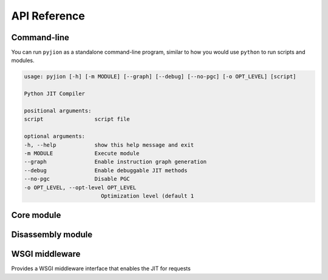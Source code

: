 .. _API:

API Reference
=============

Command-line
------------

You can run ``pyjion`` as a standalone command-line program, similar to how you would use ``python`` to run scripts and modules.

.. code-block::

   usage: pyjion [-h] [-m MODULE] [--graph] [--debug] [--no-pgc] [-o OPT_LEVEL] [script]

   Python JIT Compiler

   positional arguments:
   script                script file

   optional arguments:
   -h, --help            show this help message and exit
   -m MODULE             Execute module
   --graph               Enable instruction graph generation
   --debug               Enable debuggable JIT methods
   --no-pgc              Disable PGC
   -o OPT_LEVEL, --opt-level OPT_LEVEL
                           Optimization level (default 1

Core module
-----------

.. module:: pyjion

.. function:: enable()

   Enable the JIT

.. function:: disable()

   Disable the JIT

.. function:: enable_debug()

   Sets debug flags in the .NET JIT Compiler. Used for :ref:`Disassembler` output.

.. function:: disable_debug()

   Disable emitting debuggable JIT methods.

.. function:: enable_pgc()

   Enable compilation profiling (already enabled by default)

.. function:: disable_pgc()

   Disable compilation profiling

.. function:: set_threshold(to: int)

   Set the threshold to JIT compile a function to the number of times it is executed.

.. function:: dump_il(f)

   Return the ECMA CIL bytecode as a bytearray

.. function:: dump_native(f)

   Return the compiled machine-code as a bytearray

.. function:: get_offsets(f: Callable) -> tuple[tuple[int, int, int]]:
   
   Get sequence points for a compiled function (used by the :ref:`Disassembler`)

.. function::  enable_graphs() -> None:
   
   Enable graph generation, see :ref:`Graphing`

.. function::  disable_graphs() -> None:
   
   Disable graph generation.

.. function::  get_graph(f: Callable) -> str:
   
   Get graph for compiled function, see :ref:`Graphing`

.. function::  status() -> Dict[Any, Any]:

   Get Pyjion runtime status.

.. function::  symbols(f: Callable) -> Dict[int, str]:

   Get method symbol table (used by the :ref:`Disassembler`).

Disassembly module
------------------

.. module:: pyjion.dis

.. function:: dis(f, include_offsets=False, print_pc=True)

   Print the ECMA CIL bytecode in a disassembly table.
   Set ``include_offsets=True`` to print the Python opcodes inline with the IL.

.. function:: dis_native(f, include_offsets=False, print_pc=True)

   Print the x86 assembly instructions in a disassembly table (requires distorm3 and rich)
   Set ``include_offsets=True`` to print the Python opcodes inline with the assembly.

WSGI middleware
---------------

.. module:: pyjion.wsgi

.. class:: PyjionWsgiMiddleware(application)

   Provides a WSGI middleware interface that enables the JIT for requests